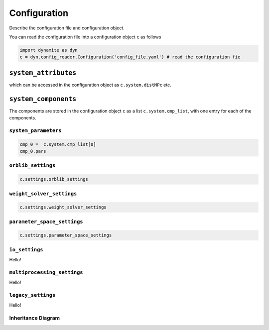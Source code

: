 .. _api_configuration:

*************
Configuration
*************

Describe the configuration file and configuration object.

You can read the configuration file into a configuration object ``c`` as follows

.. code-block:: python

  import dynamite as dyn
  c = dyn.config_reader.Configuration('config_file.yaml') # read the configuration fie

``system_attributes``
^^^^^^^^^^^^^^^^^^^^^^^^^^^^

which can be accessed in the configuration object as ``c.system.distMPc`` etc.

``system_components``
^^^^^^^^^^^^^^^^^^^^^^^^^^^^

The components are stored in the configuration object ``c`` as a list ``c.system.cmp_list``, with one entry for each of the components.

``system_parameters``
=====================

.. code-block:: python

  cmp_0 =  c.system.cmp_list[0]
  cmp_0.pars


``orblib_settings``
=====================

.. code-block:: python

  c.settings.orblib_settings

``weight_solver_settings``
==========================

.. code-block:: python

  c.settings.weight_solver_settings


``parameter_space_settings``
============================

.. code-block:: python

  c.settings.parameter_space_settings


``io_settings``
=====================

Hello!

``multiprocessing_settings``
============================

Hello!


``legacy_settings``
=====================

Hello!


Inheritance Diagram
===================

.. inheritance-diagram:: config_reader
